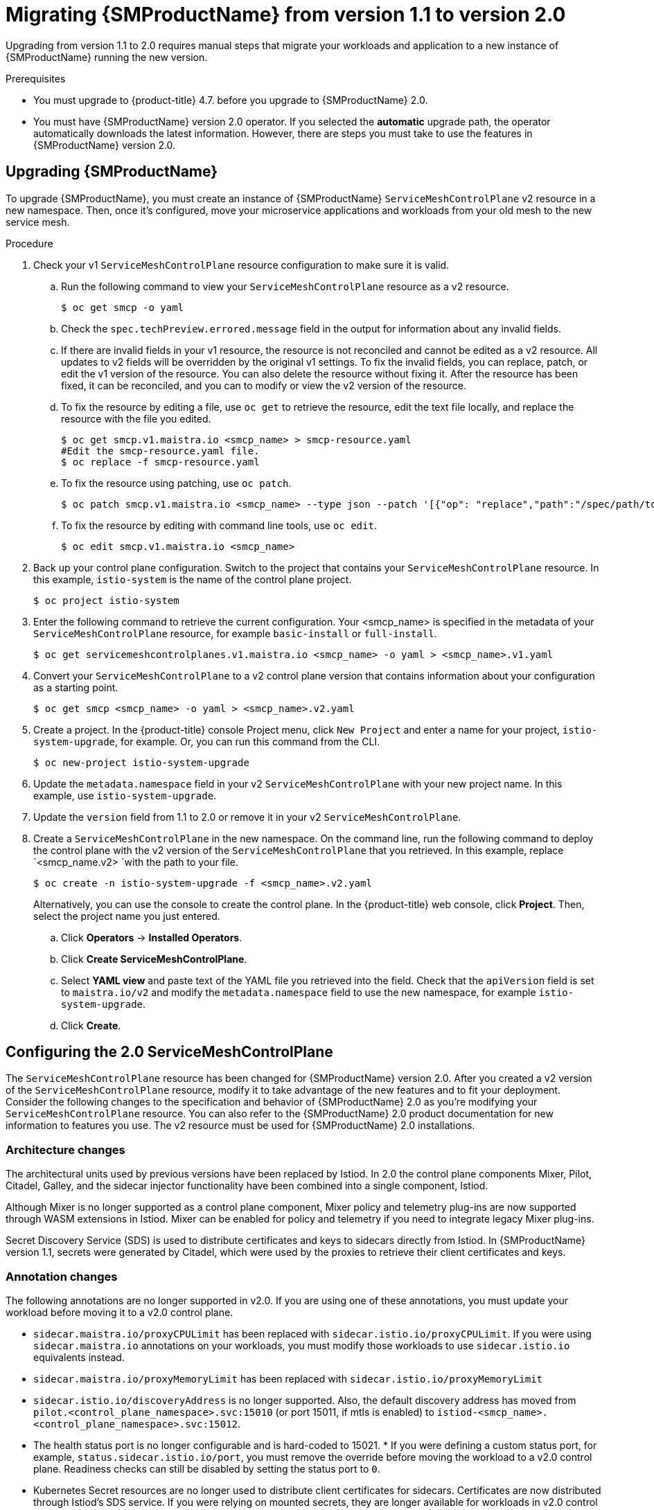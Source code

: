 // Module included in the following assemblies:
// * service_mesh/v2x/upgrading-ossm.adoc

:_content-type: PROCEDURE
[id="ossm-migrating-to-20_{context}"]
= Migrating {SMProductName} from version 1.1 to version 2.0

Upgrading from version 1.1 to 2.0 requires manual steps that migrate your workloads and application to a new instance of {SMProductName} running the new version.

.Prerequisites

* You must upgrade to {product-title} 4.7. before you upgrade to {SMProductName} 2.0.
* You must have {SMProductName} version 2.0 operator. If you selected the *automatic* upgrade path, the operator automatically downloads the latest information. However, there are steps you must take to use the features in {SMProductName} version 2.0.

[id="ossm-migrating_{context}"]
== Upgrading {SMProductName}

To upgrade {SMProductName}, you must create an instance of {SMProductName} `ServiceMeshControlPlane` v2 resource in a new namespace. Then, once it's configured, move your microservice applications and workloads from your old mesh to the new service mesh.

.Procedure

. Check your v1 `ServiceMeshControlPlane` resource configuration to make sure it is valid.
+
.. Run the following command to view your `ServiceMeshControlPlane` resource as a v2 resource.
+
[source,terminal]
----
$ oc get smcp -o yaml
----
+
.. Check the `spec.techPreview.errored.message` field in the output for information about any invalid fields.
+
.. If there are invalid fields in your v1 resource, the resource is not reconciled and cannot be edited as a v2 resource. All updates to v2 fields will be overridden by the original v1 settings. To fix the invalid fields, you can replace, patch, or edit the v1 version of the resource. You can also delete the resource without fixing it. After the resource has been fixed, it can be reconciled, and you can to modify or view the v2 version of the resource.
+
.. To fix the resource by editing a file, use `oc get` to retrieve the resource, edit the text file locally, and replace the resource with the file you edited.
+
[source,terminal]
----
$ oc get smcp.v1.maistra.io <smcp_name> > smcp-resource.yaml
#Edit the smcp-resource.yaml file.
$ oc replace -f smcp-resource.yaml
----
+
.. To fix the resource using patching, use `oc patch`.
+
[source,terminal]
----
$ oc patch smcp.v1.maistra.io <smcp_name> --type json --patch '[{"op": "replace","path":"/spec/path/to/bad/setting","value":"corrected-value"}]'
----
+
.. To fix the resource by editing with command line tools, use `oc edit`.
+
[source,terminal]
----
$ oc edit smcp.v1.maistra.io <smcp_name>
----
+
. Back up your control plane configuration. Switch to the project that contains your `ServiceMeshControlPlane` resource.  In this example, `istio-system` is the name of the control plane project.
+
[source,terminal]
----
$ oc project istio-system
----
+
. Enter the following command to retrieve the current configuration. Your <smcp_name> is specified in the metadata of your `ServiceMeshControlPlane` resource, for example `basic-install` or `full-install`.
+
[source,terminal]
----
$ oc get servicemeshcontrolplanes.v1.maistra.io <smcp_name> -o yaml > <smcp_name>.v1.yaml
----
+
. Convert your `ServiceMeshControlPlane` to a v2 control plane version that contains information about your configuration as a starting point.
+
[source,terminal]
----
$ oc get smcp <smcp_name> -o yaml > <smcp_name>.v2.yaml
----
+
. Create a project. In the {product-title} console Project menu, click `New Project` and enter a name for your project, `istio-system-upgrade`, for example. Or, you can run this command from the CLI.
+
[source,terminal]
----
$ oc new-project istio-system-upgrade
----
+
. Update the `metadata.namespace` field in your v2 `ServiceMeshControlPlane` with your new project name. In this example, use `istio-system-upgrade`.
+
. Update the `version` field from 1.1 to 2.0 or remove it in your v2 `ServiceMeshControlPlane`.
+
. Create a `ServiceMeshControlPlane` in the new namespace. On the command line, run the following command to deploy the control plane with the v2 version of the `ServiceMeshControlPlane` that you retrieved. In this example, replace `<smcp_name.v2> `with the path to your file.
+
[source,terminal]
----
$ oc create -n istio-system-upgrade -f <smcp_name>.v2.yaml
----
+
Alternatively, you can use the console to create the control plane. In the {product-title} web console, click *Project*. Then, select the project name you just entered.
+
.. Click *Operators* -> *Installed Operators*.
.. Click *Create ServiceMeshControlPlane*.
.. Select *YAML view* and paste text of the YAML file you retrieved into the field. Check that the `apiVersion` field is set to `maistra.io/v2` and modify the `metadata.namespace` field to use the new namespace, for example `istio-system-upgrade`.
.. Click *Create*.

[id="ossm-migrating-smcp_{context}"]
== Configuring the 2.0 ServiceMeshControlPlane

The `ServiceMeshControlPlane` resource has been changed for {SMProductName} version 2.0. After you created a v2 version of the `ServiceMeshControlPlane` resource, modify it to take advantage of the new features and to fit your deployment. Consider the following changes to the specification and behavior of {SMProductName} 2.0 as you're modifying your `ServiceMeshControlPlane` resource. You can also refer to the {SMProductName} 2.0 product documentation for new information to features you use. The v2 resource must be used for {SMProductName} 2.0 installations.

[id="ossm-migrating-differences-arch_{context}"]
=== Architecture changes

The architectural units used by previous versions have been replaced by Istiod. In 2.0 the control plane components Mixer, Pilot, Citadel, Galley, and the sidecar injector functionality have been combined into a single component, Istiod.

Although Mixer is no longer supported as a control plane component, Mixer policy and telemetry plug-ins are now supported through WASM extensions in Istiod. Mixer can be enabled for policy and telemetry if you need to integrate legacy Mixer plug-ins.

Secret Discovery Service (SDS) is used to distribute certificates and keys to sidecars directly from Istiod. In {SMProductName} version 1.1, secrets were generated by Citadel, which were used by the proxies to retrieve their client certificates and keys.

[id="ossm-migrating-differences-annotation_{context}"]
=== Annotation changes

The following annotations are no longer supported in v2.0. If you are using one of these annotations, you must update your workload before moving it to a v2.0 control plane.

* `sidecar.maistra.io/proxyCPULimit` has been replaced with `sidecar.istio.io/proxyCPULimit`. If you were using `sidecar.maistra.io` annotations on your workloads, you must modify those workloads to use `sidecar.istio.io` equivalents instead.
* `sidecar.maistra.io/proxyMemoryLimit` has been replaced with `sidecar.istio.io/proxyMemoryLimit`
* `sidecar.istio.io/discoveryAddress` is no longer supported. Also, the default discovery address has moved from `pilot.<control_plane_namespace>.svc:15010` (or port 15011, if mtls is enabled) to `istiod-<smcp_name>.<control_plane_namespace>.svc:15012`.
* The health status port is no longer configurable and is hard-coded to 15021.  * If you were defining a custom status port, for example, `status.sidecar.istio.io/port`, you must remove the override before moving the workload to a v2.0 control plane. Readiness checks can still be disabled by setting the status port to `0`.
* Kubernetes Secret resources are no longer used to distribute client certificates for sidecars. Certificates are now distributed through Istiod's SDS service. If you were relying on mounted secrets, they are longer available for workloads in v2.0 control planes.

[id="ossm-migrating-differences-behavior_{context}"]
=== Behavioral changes

Some features in {SMProductName} 2.0 work differently than they did in previous versions.

* The readiness port on gateways has moved from `15020` to `15021`.
* The target host visibility includes VirtualService, as well as ServiceEntry resources. It includes any restrictions applied through Sidecar resources.
* Automatic mutual TLS is enabled by default. Proxy to proxy communication is automatically configured to use mTLS, regardless of global PeerAuthentication policies in place.
* Secure connections are always used when proxies communicate with the control plane regardless of `spec.security.controlPlane.mtls` setting. The `spec.security.controlPlane.mtls` setting is only used when configuring connections for Mixer telemetry or policy.

[id="ossm-migrating-unsupported-resources_{context}"]
=== Migration details for unsupported resources

.Policy (authentication.istio.io/v1alpha1)

Policy resources must be migrated to new resource types for use with v2.0 control planes, PeerAuthentication and RequestAuthentication. Depending on the specific configuration in your Policy resource, you may have to configure multiple resources to achieve the same effect.

.Mutual TLS

Mutual TLS enforcement is accomplished using the `security.istio.io/v1beta1` PeerAuthentication resource. The legacy `spec.peers.mtls.mode` field maps directly to the new resource's `spec.mtls.mode` field. Selection criteria has changed from specifying a service name in `spec.targets[x].name` to a label selector in `spec.selector.matchLabels`. In PeerAuthentication, the labels must match the selector on the services named in the targets list. Any port-specific settings will need to be mapped into `spec.portLevelMtls`.

.Authentication

Additional authentication methods specified in `spec.origins`, must be mapped into a `security.istio.io/v1beta1` RequestAuthentication resource.  `spec.selector.matchLabels` must be configured similarly to the same field on PeerAuthentication. Configuration specific to JWT principals from `spec.origins.jwt` items map to similar fields in `spec.rules` items.

* `spec.origins[x].jwt.triggerRules` specified in the Policy must be mapped into one or more `security.istio.io/v1beta1` AuthorizationPolicy resources. Any `spec.selector.labels` must be configured similarly to the same field on RequestAuthentication.
* `spec.origins[x].jwt.triggerRules.excludedPaths` must be mapped into an AuthorizationPolicy whose spec.action is set to ALLOW, with `spec.rules[x].to.operation.path` entries matching the excluded paths.
* `spec.origins[x].jwt.triggerRules.includedPaths` must be mapped into a separate AuthorizationPolicy whose `spec.action` is set to `ALLOW`, with `spec.rules[x].to.operation.path` entries matching the included paths, and `spec.rules.[x].from.source.requestPrincipals` entries that align with the `specified spec.origins[x].jwt.issuer` in the Policy resource.

.ServiceMeshPolicy (maistra.io/v1)

ServiceMeshPolicy was configured automatically for the control plane through the `spec.istio.global.mtls.enabled` in the v1 resource or `spec.security.dataPlane.mtls` in the v2 resource setting. For v2 control planes, a functionally equivalent PeerAuthentication resource is created during installation. This feature is deprecated in {SMProductName} version 2.0

.RbacConfig, ServiceRole, ServiceRoleBinding (rbac.istio.io/v1alpha1)

These resources were replaced by the `security.istio.io/v1beta1` AuthorizationPolicy resource.

Mimicking RbacConfig behavior requires writing a default AuthorizationPolicy whose settings depend on the spec.mode specified in the RbacConfig.

* When `spec.mode` is set to `OFF`, no resource is required as the default policy is ALLOW, unless an AuthorizationPolicy applies to the request.
* When `spec.mode` is set to ON, set `spec: {}`.  You must create AuthorizationPolicy policies for all services in the mesh.
* `spec.mode` is set to `ON_WITH_INCLUSION`, must create an AuthorizationPolicy with `spec: {}` in each included namespace. Inclusion of individual services is not supported by AuthorizationPolicy. However, as soon as any AuthorizationPolicy is created that applies to the workloads for the service, all other requests not explicitly allowed will be denied.
* When `spec.mode` is set to `ON_WITH_EXCLUSION`, it is not supported by AuthorizationPolicy. A global DENY policy can be created, but an AuthorizationPolicy must be created for every workload in the mesh because there is no allow-all policy that can be applied to either a namespace or a workload.

AuthorizationPolicy includes configuration for both the selector to which the configuration applies, which is similar to the function ServiceRoleBinding provides and the rules which should be applied, which is similar to the function ServiceRole provides.

.ServiceMeshRbacConfig (maistra.io/v1)

This resource is replaced by using a `security.istio.io/v1beta1` AuthorizationPolicy resource with an empty spec.selector in the control plane's namespace.  This policy will be the default authorization policy applied to all workloads in the mesh.  For specific migration details, see RbacConfig above.

[id="ossm-migrating-mixer_{context}"]
=== Mixer plugins

Mixer components are disabled by default in version 2.0. If you rely on Mixer plug-ins for your workload, you must configure your version 2.0 `ServiceMeshControlPlane` to include the Mixer components.

To enable the Mixer policy components, add the following snippet to your `ServiceMeshControlPlane`.

[source,yaml]
----
spec:
  policy:
    type: Mixer
----

To enable the Mixer telemetry components, add the following snippet to your `ServiceMeshControlPlane`.

[source,yaml]
----
spec:
  telemetry:
    type: Mixer
----

Legacy mixer plug-ins can also be migrated to WASM and integrated using the new ServiceMeshExtension (maistra.io/v1alpha1) custom resource.

Built-in WASM filters included in the upstream Istio distribution are not available in {SMProductName} 2.0.

[id="ossm-migrating-mtls_{context}"]
=== Mutual TLS changes

When using mTLS with workload specific PeerAuthentication policies, a corresponding DestinationRule is required to allow traffic if the workload policy differs from the namespace/global policy.

Auto mTLS is enabled by default, but can be disabled by setting `spec.security.dataPlane.automtls` to false in the `ServiceMeshControlPlane` resource. When disabling auto mTLS, DestinationRules may be required for proper communication between services. For example, setting PeerAuthentication to `STRICT` for one namespace may prevent services in other namespaces from accessing them, unless a DestinationRule configures TLS mode for the services in the namespace.

For information about mTLS, see xref:../../service_mesh/v2x/ossm-security.html#ossm-security-mtls_ossm-security[Enabling mutual Transport Layer Security (mTLS)]

==== Other mTLS Examples

To disable mTLS For productpage service in the bookinfo sample application, your Policy resource was configured the following way for {SMProductName} v1.1.

.Example Policy resource
[source,yaml]
----
apiVersion: authentication.istio.io/v1alpha1
kind: Policy
metadata:
  name: productpage-mTLS-disable
  namespace: <namespace>
spec:
  targets:
  - name: productpage
----

To disable mTLS For productpage service in the bookinfo sample application, use the following example to configure your PeerAuthentication resource for {SMProductName} v2.0.

.Example PeerAuthentication resource
[source,yaml]
----
apiVersion: security.istio.io/v1beta1
kind: PeerAuthentication
metadata:
  name: productpage-mTLS-disable
  namespace: <namespace>
spec:
  mtls:
    mode: DISABLE
  selector:
    matchLabels:
      # this should match the selector for the "productpage" service
      app: productpage
----

To enable mTLS With JWT authentication for the `productpage` service in the bookinfo sample application, your Policy resource was configured the following way for {SMProductName} v1.1.

.Example Policy resource
[source,yaml]
----
apiVersion: authentication.istio.io/v1alpha1
kind: Policy
metadata:
  name: productpage-mTLS-with-JWT
  namespace: <namespace>
spec:
  targets:
  - name: productpage
    ports:
    - number: 9000
  peers:
  - mtls:
  origins:
  - jwt:
      issuer: "https://securetoken.google.com"
      audiences:
      - "productpage"
      jwksUri: "https://www.googleapis.com/oauth2/v1/certs"
      jwtHeaders:
      - "x-goog-iap-jwt-assertion"
      triggerRules:
      - excludedPaths:
        - exact: /health_check
  principalBinding: USE_ORIGIN
----

To enable mTLS With JWT authentication for the productpage service in the bookinfo sample application, use the following example to configure your PeerAuthentication resource for {SMProductName} v2.0.

.Example PeerAuthentication resource
[source,yaml]
----
#require mtls for productpage:9000
apiVersion: security.istio.io/v1beta1
kind: PeerAuthentication
metadata:
  name: productpage-mTLS-with-JWT
  namespace: <namespace>
spec:
  selector:
    matchLabels:
      # this should match the selector for the "productpage" service
      app: productpage
  portLevelMtls:
    9000:
      mode: STRICT
---
#JWT authentication for productpage
apiVersion: security.istio.io/v1beta1
kind: RequestAuthentication
metadata:
  name: productpage-mTLS-with-JWT
  namespace: <namespace>
spec:
  selector:
    matchLabels:
      # this should match the selector for the "productpage" service
      app: productpage
  jwtRules:
  - issuer: "https://securetoken.google.com"
    audiences:
    - "productpage"
    jwksUri: "https://www.googleapis.com/oauth2/v1/certs"
    fromHeaders:
    - name: "x-goog-iap-jwt-assertion"
---
#Require JWT token to access product page service from
#any client to all paths except /health_check
apiVersion: security.istio.io/v1beta1
kind: AuthorizationPolicy
metadata:
  name: productpage-mTLS-with-JWT
  namespace: <namespace>
spec:
  action: ALLOW
  selector:
    matchLabels:
      # this should match the selector for the "productpage" service
      app: productpage
  rules:
  - to: # require JWT token to access all other paths
      - operation:
          notPaths:
          - /health_check
    from:
      - source:
          # if using principalBinding: USE_PEER in the Policy,
          # then use principals, e.g.
          # principals:
          # - “*”
          requestPrincipals:
          - “*”
  - to: # no JWT token required to access health_check
      - operation:
          paths:
          - /health_check
----

[id="ossm-migrating-config-recipes_{context}"]
== Configuration recipes

You can configure the following items with these configuration recipes.

[id="ossm-migrating-config-mtls_{context}"]
=== Mutual TLS in a data plane

Mutual TLS for data plane communication is configured through `spec.security.dataPlane.mtls` in the `ServiceMeshControlPlane` resource, which is `false` by default.

[id="ossm-migrating-config-sign-key_{context}"]
=== Custom signing key

Istiod manages client certificates and private keys used by service proxies. By default, Istiod uses a self-signed certificate for signing, but you can configure a custom certificate and private key. For more information about how to configure signing keys, see xref:../../service_mesh/v2x/ossm-security.adoc#ossm-cert-manage_ossm-security[Adding an external certificate authority key and certificate]

[id="ossm-migrating-config-tracing_{context}"]
=== Tracing

Tracing is configured in `spec.tracing`. Currently, the only type of tracer that is supported is `Jaeger`. Sampling is a scaled integer representing 0.01% increments, for example, 1 is 0.01% and 10000 is 100%. The tracing implementation and sampling rate can be specified:

[source,yaml]
----
spec:
  tracing:
    sampling: 100 # 1%
    type: Jaeger
----

Jaeger is configured in the `addons` section of the `ServiceMeshControlPlane` resource.

[source,yaml]
----
spec:
  addons:
    jaeger:
      name: jaeger
      install:
        storage:
          type: Memory # or Elasticsearch for production mode
          memory:
            maxTraces: 100000
          elasticsearch: # the following values only apply if storage:type:=Elasticsearch
            storage: # specific storageclass configuration for the Jaeger Elasticsearch (optional)
              size: "100G"
              storageClassName: "storageclass"
            nodeCount: 3
            redundancyPolicy: SingleRedundancy
  runtime:
    components:
      tracing.jaeger: {} # general Jaeger specific runtime configuration (optional)
      tracing.jaeger.elasticsearch: #runtime configuration for Jaeger Elasticsearch deployment (optional)
        container:
          resources:
            requests:
              memory: "1Gi"
              cpu: "500m"
            limits:
              memory: "1Gi"
----

The Jaeger installation can be customized with the `install` field. Container configuration, such as resource limits is configured in `spec.runtime.components.jaeger` related fields. If a Jaeger resource matching the value of `spec.addons.jaeger.name` exists, the control plane will be configured to use the existing installation. Use an existing Jaeger resource to fully customize your Jaeger installation.

[id="ossm-migrating-config-vis_{context}"]
=== Visualization

Kiali and Grafana are configured under the `addons` section of the `ServiceMeshControlPlane` resource.

[source,yaml]
----
spec:
  addons:
    grafana:
      enabled: true
      install: {} # customize install
    kiali:
      enabled: true
      name: kiali
      install: {} # customize install
----

The Grafana and Kiali installations can be customized through their respective `install` fields. Container customization, such as resource limits, is configured in `spec.runtime.components.kiali` and `spec.runtime.components.grafana`. If an existing Kiali resource matching the value of name exists, the control plane configures the Kiali resource for use with the control plane. Some fields in the Kiali resource are overridden, such as the `accessible_namespaces` list, as well as the endpoints for Grafana, Prometheus, and tracing. Use an existing resource to fully customize your Kiali installation.

=== Resource utilization and scheduling

Resources are configured under `spec.runtime.<component>`. The following component names are supported.

|===
|Component |Description |Versions supported

|security
|Citadel container
|v1.0/1.1

|galley
|Galley container
|v1.0/1.1

|pilot
|Pilot/Istiod container
|v1.0/1.1/2.0

|mixer
|istio-telemetry and istio-policy containers
|v1.0/1.1

|`mixer.policy`
|istio-policy container
|v2.0

|`mixer.telemetry`
|istio-telemetry container
|v2.0

|`global.ouathproxy`
|oauth-proxy container used with various addons
|v1.0/1.1/2.0

|`sidecarInjectorWebhook`
|sidecar injector webhook container
|v1.0/1.1

|`tracing.jaeger`
|general Jaeger container - not all settings may be applied. Complete customization of Jaeger installation is supported by specifying an existing Jaeger resource in the control plane configuration.
|v1.0/1.1/2.0

|`tracing.jaeger.agent`
|settings specific to Jaeger agent
|v1.0/1.1/2.0

|`tracing.jaeger.allInOne`
|settings specific to Jaeger allInOne
|v1.0/1.1/2.0

|`tracing.jaeger.collector`
|settings specific to Jaeger collector
|v1.0/1.1/2.0

|`tracing.jaeger.elasticsearch`
|settings specific to Jaeger elasticsearch deployment
|v1.0/1.1/2.0

|`tracing.jaeger.query`
|settings specific to Jaeger query
|v1.0/1.1/2.0

|prometheus
|prometheus container
|v1.0/1.1/2.0

|kiali
|Kiali container - complete customization of Kiali installation is supported by specifying an existing Kiali resource in the control plane configuration.
|v1.0/1.1/2.0

|grafana
|Grafana container
|v1.0/1.1/2.0

|3scale
|3scale container
|v1.0/1.1/2.0

|`wasmExtensions.cacher`
|WASM extensions cacher container
|v2.0 - tech preview
|===

Some components support resource limiting and scheduling. For more information, see xref:../../service_mesh/v2x/ossm-performance-scalability.adoc#ossm-performance-scalability[Performance and scalability].

[id="ossm-migrrating-apps_{context}"]
== Next steps for migrating your applications and workloads

Move the application workload to the new mesh and remove the old instances to complete your upgrade.

